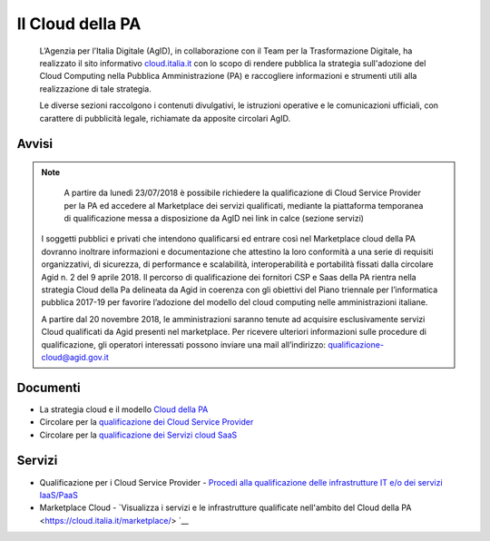 Il Cloud della PA
=================

.. highlights::
   L’Agenzia per l’Italia Digitale (AgID), in collaborazione con il Team per la
   Trasformazione Digitale, ha realizzato il sito informativo `cloud.italia.it
   <https://cloud.italia.it>`__ con lo scopo di rendere pubblica la strategia
   sull'adozione del Cloud Computing nella Pubblica Amministrazione (PA) e
   raccogliere informazioni e strumenti utili alla realizzazione di tale
   strategia.

   Le diverse sezioni raccolgono i contenuti divulgativi, le istruzioni operative
   e le comunicazioni ufficiali, con carattere di pubblicità legale, richiamate da
   apposite circolari AgID.

Avvisi
------
.. note::
   A partire da lunedì 23/07/2018 è possibile richiedere la qualificazione di Cloud Service Provider per la PA ed accedere al Marketplace
   dei servizi qualificati, mediante la piattaforma temporanea di qualificazione messa a disposizione da AgID nei link in calce (sezione
   servizi)
   
  I soggetti pubblici e privati che intendono qualificarsi ed entrare così nel Marketplace cloud della PA dovranno inoltrare informazioni
  e documentazione che attestino la loro conformità a una serie di requisiti organizzativi, di sicurezza, di performance e scalabilità, 
  interoperabilità e portabilità fissati dalla circolare Agid n. 2 del 9 aprile 2018.
  Il percorso di qualificazione dei fornitori CSP e Saas della PA rientra nella strategia Cloud della Pa delineata da Agid in coerenza con
  gli obiettivi del Piano triennale per l’informatica pubblica 2017-19 per favorire l’adozione del modello del cloud computing nelle
  amministrazioni italiane.
  
  A partire dal 20 novembre 2018, le amministrazioni saranno tenute ad acquisire esclusivamente servizi Cloud qualificati da Agid presenti
  nel marketplace.
  Per ricevere ulteriori informazioni sulle procedure di qualificazione, gli operatori interessati possono inviare una mail all’indirizzo: 
  `qualificazione-cloud@agid.gov.it <mailto:qualificazione-cloud@agid.gov.it>`__
 

Documenti
---------
-  La strategia cloud e il modello `Cloud della PA <https://cloud.italia.it/projects/cloud-italia-docs/it/latest/>`__
-  Circolare per la `qualificazione dei Cloud Service Provider <https://cloud.italia.it/projects/cloud-italia-circolari/it/latest/>`__
-  Circolare per la `qualificazione dei Servizi cloud SaaS <https://cloud.italia.it/projects/cloud-italia-circolari/it/latest/>`__


Servizi
-------
- Qualificazione per i Cloud Service Provider -  `Procedi alla qualificazione delle infrastrutture IT e/o dei servizi IaaS/PaaS <https://cloud.italia.it/marketplace/supplier>`__ 
- Marketplace Cloud - `Visualizza i servizi e le infrastrutture qualificate nell'ambito del Cloud della PA <https://cloud.italia.it/marketplace/> `__

